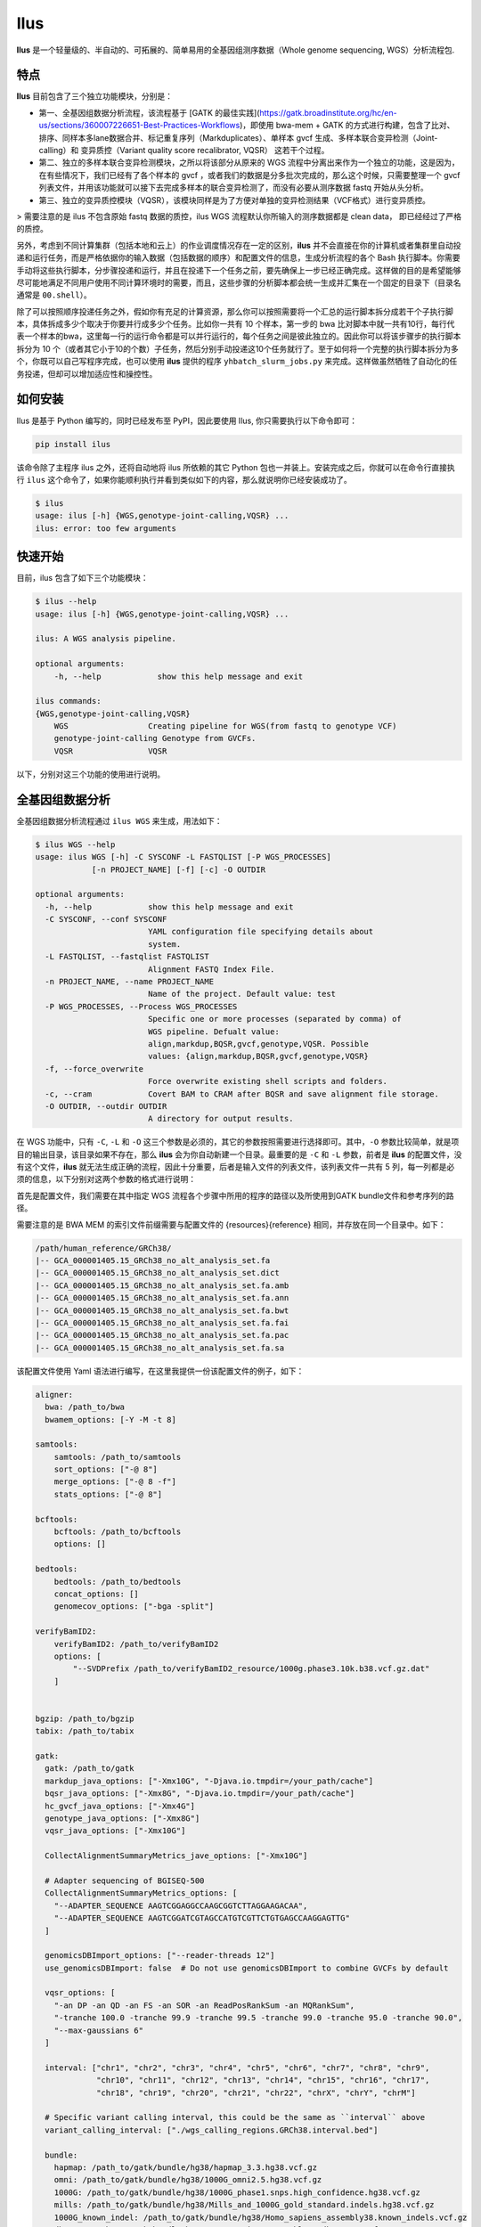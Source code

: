 Ilus
====

**Ilus** 是一个轻量级的、半自动的、可拓展的、简单易用的全基因组测序数据（Whole genome sequencing, WGS）分析流程包.

特点
----

**Ilus** 目前包含了三个独立功能模块，分别是：

* 第一、全基因组数据分析流程，该流程基于 [GATK 的最佳实践](https://gatk.broadinstitute.org/hc/en-us/sections/360007226651-Best-Practices-Workflows)，即使用 bwa-mem + GATK 的方式进行构建，包含了比对、排序、同样本多lane数据合并、标记重复序列（Markduplicates）、单样本 gvcf 生成、多样本联合变异检测（Joint-calling）和 变异质控（Variant quality score recalibrator, VQSR） 这若干个过程。
* 第二、独立的多样本联合变异检测模块，之所以将该部分从原来的 WGS 流程中分离出来作为一个独立的功能，这是因为，在有些情况下，我们已经有了各个样本的 gvcf ，或者我们的数据是分多批次完成的，那么这个时候，只需要整理一个 gvcf 列表文件，并用该功能就可以接下去完成多样本的联合变异检测了，而没有必要从测序数据 fastq 开始从头分析。
* 第三、独立的变异质控模块（VQSR），该模块同样是为了方便对单独的变异检测结果（VCF格式）进行变异质控。


> 需要注意的是 ilus 不包含原始 fastq 数据的质控，ilus WGS 流程默认你所输入的测序数据都是 clean data， 即已经经过了严格的质控。

另外，考虑到不同计算集群（包括本地和云上）的作业调度情况存在一定的区别，**ilus** 并不会直接在你的计算机或者集群里自动投递和运行任务，而是严格依据你的输入数据（包括数据的顺序）和配置文件的信息，生成分析流程的各个 Bash 执行脚本。你需要手动将这些执行脚本，分步骤投递和运行，并且在投递下一个任务之前，要先确保上一步已经正确完成。这样做的目的是希望能够尽可能地满足不同用户使用不同计算环境时的需要，而且，这些步骤的分析脚本都会统一生成并汇集在一个固定的目录下（目录名通常是 ``00.shell``）。

除了可以按照顺序投递任务之外，假如你有充足的计算资源，那么你可以按照需要将一个汇总的运行脚本拆分成若干个子执行脚本，具体拆成多少个取决于你要并行成多少个任务。比如你一共有 10 个样本，第一步的 bwa 比对脚本中就一共有10行，每行代表一个样本的bwa，这里每一行的运行命令都是可以并行运行的，每个任务之间是彼此独立的。因此你可以将该步骤步的执行脚本拆分为 10 个（或者其它小于10的个数）子任务，然后分别手动投递这10个任务就行了。至于如何将一个完整的执行脚本拆分为多个，你既可以自己写程序完成，也可以使用 **ilus** 提供的程序 ``yhbatch_slurm_jobs.py`` 来完成。这样做虽然牺牲了自动化的任务投递，但却可以增加适应性和操控性。



如何安装
-------

Ilus 是基于 Python 编写的，同时已经发布至 PyPI，因此要使用 Ilus, 你只需要执行以下命令即可：

.. code:: bash

    pip install ilus

该命令除了主程序 ilus 之外，还将自动地将 ilus 所依赖的其它 Python 包也一并装上。安装完成之后，你就可以在命令行直接执行 ``ilus`` 这个命令了，如果你能顺利执行并看到类似如下的内容，那么就说明你已经安装成功了。


.. code:: bash

    $ ilus
    usage: ilus [-h] {WGS,genotype-joint-calling,VQSR} ...
    ilus: error: too few arguments


快速开始
-------

目前，ilus 包含了如下三个功能模块：

.. code:: bash

    $ ilus --help
    usage: ilus [-h] {WGS,genotype-joint-calling,VQSR} ...

    ilus: A WGS analysis pipeline.

    optional arguments:
        -h, --help            show this help message and exit

    ilus commands:
    {WGS,genotype-joint-calling,VQSR}
        WGS                 Creating pipeline for WGS(from fastq to genotype VCF)
        genotype-joint-calling Genotype from GVCFs.
        VQSR                VQSR

以下，分别对这三个功能的使用进行说明。

全基因组数据分析
--------------

全基因组数据分析流程通过 ``ilus WGS`` 来生成，用法如下：

.. code:: bash

    $ ilus WGS --help
    usage: ilus WGS [-h] -C SYSCONF -L FASTQLIST [-P WGS_PROCESSES]
                [-n PROJECT_NAME] [-f] [-c] -O OUTDIR

    optional arguments:
      -h, --help            show this help message and exit
      -C SYSCONF, --conf SYSCONF
                            YAML configuration file specifying details about
                            system.
      -L FASTQLIST, --fastqlist FASTQLIST
                            Alignment FASTQ Index File.
      -n PROJECT_NAME, --name PROJECT_NAME
                            Name of the project. Default value: test
      -P WGS_PROCESSES, --Process WGS_PROCESSES
                            Specific one or more processes (separated by comma) of
                            WGS pipeline. Defualt value:
                            align,markdup,BQSR,gvcf,genotype,VQSR. Possible
                            values: {align,markdup,BQSR,gvcf,genotype,VQSR}
      -f, --force_overwrite
                            Force overwrite existing shell scripts and folders.
      -c, --cram            Covert BAM to CRAM after BQSR and save alignment file storage.
      -O OUTDIR, --outdir OUTDIR
                            A directory for output results.


在 WGS 功能中，只有 ``-C``, ``-L`` 和 ``-O`` 这三个参数是必须的，其它的参数按照需要进行选择即可。其中，``-O`` 参数比较简单，就是项目的输出目录，该目录如果不存在，那么 **ilus** 会为你自动新建一个目录。最重要的是 ``-C`` 和 ``-L`` 参数，前者是 **ilus** 的配置文件，没有这个文件，**ilus** 就无法生成正确的流程，因此十分重要，后者是输入文件的列表文件，该列表文件一共有 5 列，每一列都是必须的信息，以下分别对这两个参数的格式进行说明：

首先是配置文件，我们需要在其中指定 WGS 流程各个步骤中所用的程序的路径以及所使用到GATK bundle文件和参考序列的路径。

需要注意的是 BWA MEM 的索引文件前缀需要与配置文件的 {resources}{reference} 相同，并存放在同一个目录中。如下：

.. code:: bash

    /path/human_reference/GRCh38/
    |-- GCA_000001405.15_GRCh38_no_alt_analysis_set.fa
    |-- GCA_000001405.15_GRCh38_no_alt_analysis_set.dict
    |-- GCA_000001405.15_GRCh38_no_alt_analysis_set.fa.amb
    |-- GCA_000001405.15_GRCh38_no_alt_analysis_set.fa.ann
    |-- GCA_000001405.15_GRCh38_no_alt_analysis_set.fa.bwt
    |-- GCA_000001405.15_GRCh38_no_alt_analysis_set.fa.fai
    |-- GCA_000001405.15_GRCh38_no_alt_analysis_set.fa.pac
    |-- GCA_000001405.15_GRCh38_no_alt_analysis_set.fa.sa


该配置文件使用 Yaml 语法进行编写，在这里我提供一份该配置文件的例子，如下：

.. code:: bash

    aligner:
      bwa: /path_to/bwa
      bwamem_options: [-Y -M -t 8]

    samtools:
        samtools: /path_to/samtools
        sort_options: ["-@ 8"]
        merge_options: ["-@ 8 -f"]
        stats_options: ["-@ 8"]

    bcftools:
        bcftools: /path_to/bcftools
        options: []

    bedtools:
        bedtools: /path_to/bedtools
        concat_options: []
        genomecov_options: ["-bga -split"]

    verifyBamID2:
        verifyBamID2: /path_to/verifyBamID2
        options: [
            "--SVDPrefix /path_to/verifyBamID2_resource/1000g.phase3.10k.b38.vcf.gz.dat"
        ]


    bgzip: /path_to/bgzip
    tabix: /path_to/tabix

    gatk:
      gatk: /path_to/gatk
      markdup_java_options: ["-Xmx10G", "-Djava.io.tmpdir=/your_path/cache"]
      bqsr_java_options: ["-Xmx8G", "-Djava.io.tmpdir=/your_path/cache"]
      hc_gvcf_java_options: ["-Xmx4G"]
      genotype_java_options: ["-Xmx8G"]
      vqsr_java_options: ["-Xmx10G"]

      CollectAlignmentSummaryMetrics_jave_options: ["-Xmx10G"]

      # Adapter sequencing of BGISEQ-500
      CollectAlignmentSummaryMetrics_options: [
        "--ADAPTER_SEQUENCE AAGTCGGAGGCCAAGCGGTCTTAGGAAGACAA",
        "--ADAPTER_SEQUENCE AAGTCGGATCGTAGCCATGTCGTTCTGTGAGCCAAGGAGTTG"
      ]

      genomicsDBImport_options: ["--reader-threads 12"]
      use_genomicsDBImport: false  # Do not use genomicsDBImport to combine GVCFs by default

      vqsr_options: [
        "-an DP -an QD -an FS -an SOR -an ReadPosRankSum -an MQRankSum",
        "-tranche 100.0 -tranche 99.9 -tranche 99.5 -tranche 99.0 -tranche 95.0 -tranche 90.0",
        "--max-gaussians 6"
      ]

      interval: ["chr1", "chr2", "chr3", "chr4", "chr5", "chr6", "chr7", "chr8", "chr9",
                 "chr10", "chr11", "chr12", "chr13", "chr14", "chr15", "chr16", "chr17",
                 "chr18", "chr19", "chr20", "chr21", "chr22", "chrX", "chrY", "chrM"]
      
      # Specific variant calling interval, this could be the same as ``interval`` above
      variant_calling_interval: ["./wgs_calling_regions.GRCh38.interval.bed"]

      bundle:
        hapmap: /path_to/gatk/bundle/hg38/hapmap_3.3.hg38.vcf.gz
        omni: /path_to/gatk/bundle/hg38/1000G_omni2.5.hg38.vcf.gz
        1000G: /path_to/gatk/bundle/hg38/1000G_phase1.snps.high_confidence.hg38.vcf.gz
        mills: /path_to/gatk/bundle/hg38/Mills_and_1000G_gold_standard.indels.hg38.vcf.gz
        1000G_known_indel: /path_to/gatk/bundle/hg38/Homo_sapiens_assembly38.known_indels.vcf.gz
        dbsnp: /path_to/gatk/bundle/hg38/Homo_sapiens_assembly38.dbsnp138.vcf.gz


    # Define resources to be used for individual programs on multicore machines.
    # These can be defined specifically for memory and processor availability.
    resources:
      reference: /path_to/human_reference/GRCh38/GCA_000001405.15_GRCh38_no_alt_analysis_set.fa


在该配置文件，对于 WGS 流程来说所必须的生信软件是：bwa、samtools，bcftools、bedtools、gatk、bgzip和tabix，文件中的 ``verifyBamID2`` 参数仅用于计算样本是否存在污染，并不是必填的参数，如果配置文件中没有这个参数，那么流程则不进行样本污染情况的计算。另外，所必须的数据则是：gatk bundle 和参考序列。


接着是 ``-L`` 输入文件，这是分析流程所必须的所有测序数据，各列的信息如下：

* [1] Sample ID 样本名
* [2] Read Group，使用bwa mem时通过 -R 参数指定的 read group)
* [3] Fastq1 路径
* [4] Fastq2 路径，如果是Single End测序，没有fastq2，则该列用空格代替
* [5] fastq 的 lane 编号

对于测序量比较大，含有多个 lane 数据的样本，或者同一个 lane 的数据被拆分成了多个，不需要人工合并，只需要依照如上信息按行编写好输入文件即可，同一个样本的数据在流程中会在适当的时候由程序自动对其进行合并。如下是一个输入文件的例子：

.. code:: bash

    #SAMPLE RGID    FASTQ1  FASTQ2  LANE
    HG002   "@RG\tID:CL100076190_L01\tPL:COMPLETE\tPU:CL100076190_L01_HG002\tLB:CL100076190_L01\tSM:HG002"  /path/HG002_NA24385_son/BGISEQ500/BGISEQ500_PCRfree_NA24385_CL100076190_L01_read_1.clean.fq.gz  /path/HG002_NA24385_son/BGISEQ500/BGISEQ500_PCRfree_NA24385_CL100076190_L01_read_2.clean.fq.gz  CL100076190_L01
    HG002   "@RG\tID:CL100076190_L02\tPL:COMPLETE\tPU:CL100076190_L02_HG002\tLB:CL100076190_L02\tSM:HG002"  /path/HG002_NA24385_son/BGISEQ500/BGISEQ500_PCRfree_NA24385_CL100076190_L02_read_1.clean.fq.gz  /path/HG002_NA24385_son/BGISEQ500/BGISEQ500_PCRfree_NA24385_CL100076190_L02_read_2.clean.fq.gz  CL100076190_L02
    HG003   "@RG\tID:CL100076246_L01\tPL:COMPLETE\tPU:CL100076246_L01_HG003\tLB:CL100076246_L01\tSM:HG003"  /path/HG003_NA24149_father/BGISEQ500/BGISEQ500_PCRfree_NA24149_CL100076246_L01_read_1.clean.fq.gz   /path/HG003_NA24149_father/BGISEQ500/BGISEQ500_PCRfree_NA24149_CL100076246_L01_read_2.clean.fq.gz   CL100076246_L01
    HG003   "@RG\tID:CL100076246_L02\tPL:COMPLETE\tPU:CL100076246_L02_HG003\tLB:CL100076246_L02\tSM:HG003"  /path/HG003_NA24149_father/BGISEQ500/BGISEQ500_PCRfree_NA24149_CL100076246_L02_read_1.clean.fq.gz   /path/HG003_NA24149_father/BGISEQ500/BGISEQ500_PCRfree_NA24149_CL100076246_L02_read_2.clean.fq.gz   CL100076246_L02
    HG004   "@RG\tID:CL100076266_L01\tPL:COMPLETE\tPU:CL100076266_L01_HG004\tLB:CL100076266_L01\tSM:HG004"  /path/HG004_NA24143_mother/BGISEQ500/BGISEQ500_PCRfree_NA24143_CL100076266_L01_read_1.clean.fq.gz   /path/HG004_NA24143_mother/BGISEQ500/BGISEQ500_PCRfree_NA24143_CL100076266_L01_read_2.clean.fq.gz   CL100076266_L01
    HG004   "@RG\tID:CL100076266_L02\tPL:COMPLETE\tPU:CL100076266_L02_HG004\tLB:CL100076266_L02\tSM:HG004"  /path/HG004_NA24143_mother/BGISEQ500/BGISEQ500_PCRfree_NA24143_CL100076266_L02_read_1.clean.fq.gz   /path/HG004_NA24143_mother/BGISEQ500/BGISEQ500_PCRfree_NA24143_CL100076266_L02_read_2.clean.fq.gz   CL100076266_L02
    HG005   "@RG\tID:CL100076244_L01\tPL:COMPLETE\tPU:CL100076244_L01_HG005\tLB:CL100076244_L01\tSM:HG005"  /path/HG005_NA24631_son/BGISEQ500/BGISEQ500_PCRfree_NA24631_CL100076244_L01_read_1.clean.fq.gz  /path/HG005_NA24631_son/BGISEQ500/BGISEQ500_PCRfree_NA24631_CL100076244_L01_read_2.clean.fq.gz  CL100076244_L01

以下是一些使用 **ilus** 生成 WGS 分析流程的例子。


**例子1：从头开始执行 WGS 流程**

.. code:: bash

    $ ilus WGS -c -n my_wgs -C ilus_sys.yaml -L input.list -O ./output

这个命令的意思是，依据 ``ilus_sys.yaml`` 和 ``input.list`` 在输出目录 ``output`` 生成名为 （-n）``my_wgs`` 的 WGS 分析流程，并将最后的比对数据从 BAM 转为 CRAM (-c)。输出目录 ``output`` 有 4 个文件夹（如下），用于存放由 WGS 分析流程产生的各类数据。

.. code:: bash
    
    00.shell/
    01.alignment/
    02.gvcf/
    03.genotype/

从文件夹的名字，我们也可以了解到各个目录的具体作用。比如 ``00.shell`` 目录存放的是流程各个步骤的执行脚本和日志文件的目录：

.. code:: bash

    /00.shell
    ├── loginfo
    │   ├── 01.alignment
    │   ├── 01.alignment.e.log.list
    │   ├── 01.alignment.o.log.list
    │   ├── 02.markdup
    │   ├── 02.markdup.e.log.list
    │   ├── 02.markdup.o.log.list
    │   ├── 03.BQSR
    │   ├── 03.BQSR.e.log.list
    │   ├── 03.BQSR.o.log.list
    │   ├── 04.gvcf
    │   ├── 04.gvcf.e.log.list
    │   ├── 04.gvcf.o.log.list
    │   ├── 05.genotype
    │   ├── 05.genotype.e.log.list
    │   ├── 05.genotype.o.log.list
    │   ├── 06.VQSR
    │   ├── 06.VQSR.e.log.list
    │   └── 06.VQSR.o.log.list
    ├── my_wgs.step1.bwa.sh
    ├── my_wgs.step2.markdup.sh
    ├── my_wgs.step3.bqsr.sh
    ├── my_wgs.step4.gvcf.sh
    ├── my_wgs.step5.genotype.sh
    └── my_wgs.step6.VQSR.sh


我们依照从 step1 到 step6执行流程即可。loginfo目录记录了各个步骤各个样本的运行状态，我们可以检查各个步骤的 *.o.log.list 日志文件，从而知道该样本是否成功结束了，如果成功结束，那么在该日志文件的末尾会有一个 ``[xx] xxxx done`` 的标记。我们通过使用 **ilus** 提供的脚本 ``check_jobs_status.py`` 检查该步骤是否已经全部顺利完成，如果没有，那么该脚本会输出所有未完成的任务，方便我们重新执行。用法为：

.. code:: bash

    $ python check_jobs_status.py loginfo/01.alignment.o.log.list > bwa.unfinish.list

如果任务都是成功结束的，那么该 list 文件为空，并输出 ``** All Jobs done **``。

**例子2：只执行 WGS 流程中某个/某些步骤**

有时候，我们并打算从头到尾完整地将 WGS 流程执行下去，比如我们只想执行从 fastq 比对到生成 gvcf 这个步骤，暂时不想执行 genotype joint-calling 和 VQSR，那么这个时候我们可以通过 ``-P`` 参数指定特定的步骤：

.. code:: bash

    $ ilus WGS -c -n my_wgs -C ilus_sys.yaml -L input.list -P align,markdup,BQSR,gvcf -O ./output


这样就只会生成从 bwa 到 gvcf 的 shell 脚本。

除此之外，当你发现 WGS 的某个步骤跑错了，需要重新更新时，你也可以用 ``-P`` 指定重跑特定的步骤。比如我想重生成 BQSR 这个步骤的运行脚本，那么就可以这样做：

.. code:: bash

    $ ilus WGS -c -n my_wgs -C ilus_sys.yaml -L input.list -P BQSR -O ./output

需要注意的是，**ilus** 为了节省项目的空间，只会为每一个样本保留 BQSR 之后的 BAM/CRAM 文件，因此，如果你想重新跑 BQSR 需要确定在 BQSR 前一步（即，markdup）的 BAM 文件是否已经被删除了，如果原先 **ilus** 在BQSR这一步没有正常结束的话，那么该 markdup 的 BAM 文件应该还会被保留着的，**ilus** 执行任务时具有“原子属性”，只有当所有步骤都成功结束时才会删除在之后的分析中完全不需要的文件。


genotype-joint-calling
----------------------

如果我们已经有了各个样本的 gvcf 需要从这些 gvcf 开始完成多样本的联合变异检测（Joint-calling），那么就可以使用 ``genotype-joint-calling`` 来实现。具体用法如下：

.. code:: bash

    $ ilus genotype-joint-calling --help
    usage: ilus genotype-joint-calling [-h] -C SYSCONF -L GVCFLIST
                                       [-n PROJECT_NAME] [--as_pipe_shell_order]
                                       [-f] -O OUTDIR

    optional arguments:
      -h, --help            show this help message and exit
      -C SYSCONF, --conf SYSCONF
                            YAML configuration file specifying details about
                            system.
      -L GVCFLIST, --gvcflist GVCFLIST
                            GVCFs file list. One gvcf_file per-row and the format
                            should looks like: [interval gvcf_file_path]. Column
                            [1] is a symbol which could represent the genome
                            region of the gvcf_file and column [2] should be the
                            path.
      -O OUTDIR, --outdir OUTDIR
                            A directory for output results.
      -n PROJECT_NAME, --name PROJECT_NAME
                            Name of the project. [test]
      --as_pipe_shell_order
                            Keep the shell name as the order of `WGS`.
      -f, --force           Force overwrite existing shell scripts and folders.


在 **ilus genotype-joint-calling** 中输入的 gvcf list 文件，由两列构成，第一列是该 gvcf 所在的区间或者染色体编号，第二列是该 gvcf 文件的路径，举个例子：

.. code:: bash

    $ ilus genotype-joint-calling -n my_project -C ilus_sys.yaml -L gvcf.list -O 03.genotype --as_pipe_shell_order

其中 ``gvcf.list`` 的格式类似如下：

.. code:: bash

    chr1    /path/sample1.chr1.g.vcf.gz
    chr1    /paht/sample2.chr1.g.vcf.gz
    chr2    /path/sample1.chr2.g.vcf.gz
    chr2    /path/sample2.chr2.g.vcf.gz
    ...
    chrM    /path/sample1.chrM.g.vcf.gz
    chrM    /path/sample2.chrM.g.vcf.gz

以上假设 gvcf.list 中只有两个样本。

参数 ``--as_pipe_shell_order`` 可加也可不加（默认是不加），它唯一的作用就是按照 **ilus WGS** 流程的方式输出执行脚本的名字，维持和 WGS 流程一样的次序。


VQSR
----

该功能仅用于生成基于 ``GATK VQSR`` 的执行脚本。我们如果已经有了 VCF 结果，现在只想单独对这个变异数据跑 VQSR 进行初步的质控，那么就可以使用这个模块，用法与 ``genotype-joint-calling`` 大同小异，如下：

.. code:: bash

    $ ilus VQSR --help
    usage: ilus VQSR [-h] -C SYSCONF -L VCFLIST [-n PROJECT_NAME]
                     [--as_pipe_shell_order] [-f] -O OUTDIR

    optional arguments:
      -h, --help            show this help message and exit
      -C SYSCONF, --conf SYSCONF
                            YAML configuration file specifying details about
                            system.
      -L VCFLIST, --vcflist VCFLIST
                            VCFs file list. One vcf_file per-row and the format
                            should looks like: [interval vcf_file_path]. Column
                            [1] is a symbol which could represent the genome
                            region of the vcf_file and column [2] should be the
                            path.
      -O OUTDIR, --outdir OUTDIR
                            A directory for output results.
      -n PROJECT_NAME, --name PROJECT_NAME
                            Name of the project. [test]
      --as_pipe_shell_order
                            Keep the shell name as the order of `WGS`.
      -f, --force           Force overwrite existing shell scripts and folders.

跟 ``genotype-joint-calling`` 相比不同的是，**ilus VQSR** 中的输入文件是 VCF 文件列表，并且每行只有一列，为 vcf 文件的路径，举个例子，如下：

.. code:: bash

    /path/chr1.vcf.gz
    /path/chr2.vcf.gz
    ...
    /path/chrM.vcf.gz

**ilus VQSR** 的其它参数与 ``genotype-joint-calling`` 相同，以下为一个完整的例子：

.. code:: bash

    $ ilus VQSR -C ilus_sys.yaml -L vcf.list -O 03.genotype --as_pipe_shell_order


